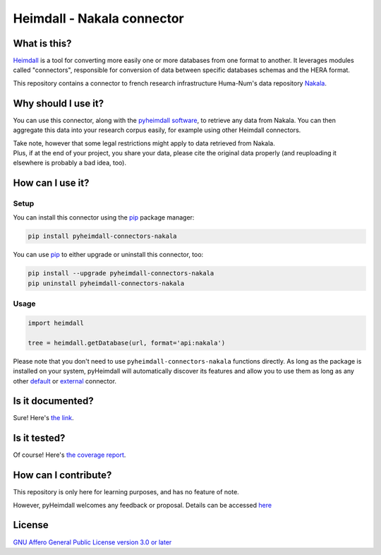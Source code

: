###########################
Heimdall - Nakala connector
###########################

.. image:: https://img.shields.io/badge/license-AGPL3.0-informational?logo=gnu&color=success
   :target: https://www.gnu.org/licenses/agpl-3.0.html
.. image:: https://www.repostatus.org/badges/latest/inactive.svg
   :target: https://www.repostatus.org/#project-statuses
.. image:: https://img.shields.io/badge/documentation-api-green
   :target: https://datasphere.readthedocs.io/projects/heimdall/
.. image:: https://gitlab.huma-num.fr/datasphere/heimdall/connectors/nakala/badges/main/pipeline.svg
   :target: https://gitlab.huma-num.fr/datasphere/heimdall/connectors/nakala/pipelines/latest
.. image:: https://gitlab.huma-num.fr/datasphere/heimdall/connectors/nakala/badges/main/coverage.svg
   :target: https://datasphere.gitpages.huma-num.fr/heimdall/connectors/nakala/coverage/index.html

*************
What is this?
*************

`Heimdall <https://datasphere.readthedocs.io/projects/heimdall/>`_ is a tool for converting more easily one or more databases from one format to another.
It leverages modules called "connectors", responsible for conversion of data between specific databases schemas and the HERA format.

This repository contains a connector to french research infrastructure Huma-Num's data repository `Nakala <https://nakala.fr/>`_.



********************
Why should I use it?
********************

You can use this connector, along with the `pyheimdall software <https://gitlab.huma-num.fr/datasphere/heimdall/python>`_, to retrieve any data from Nakala.
You can then aggregate this data into your research corpus easily, for example using other Heimdall connectors.

| Take note, however that some legal restrictions might apply to data retrieved from Nakala.
| Plus, if at the end of your project, you share your data, please cite the original data properly (and reuploading it elsewhere is probably a bad idea, too).



*****************
How can I use it?
*****************

Setup
=====

You can install this connector using the `pip <https://pip.pypa.io/en/stable/>`_ package manager:

.. code-block:: bash

   pip install pyheimdall-connectors-nakala

You can use `pip <https://pip.pypa.io/en/stable/>`_ to either upgrade or uninstall this connector, too:

.. code-block:: bash

   pip install --upgrade pyheimdall-connectors-nakala
   pip uninstall pyheimdall-connectors-nakala

Usage
=====

.. code-block:: python

   import heimdall

   tree = heimdall.getDatabase(url, format='api:nakala')

Please note that you don't need to use ``pyheimdall-connectors-nakala`` functions directly.
As long as the package is installed on your system, pyHeimdall will automatically discover its features and allow you to use them as long as any other `default <https://gitlab.huma-num.fr/datasphere/heimdall/python/-/tree/main/src/heimdall/connectors>`_ or `external <https://gitlab.huma-num.fr/datasphere/heimdall/connectors>`_ connector.

*****************
Is it documented?
*****************

Sure!
Here's `the link <https://datasphere.readthedocs.io/projects/heimdall/>`_.



*************
Is it tested?
*************

Of course!
Here's `the coverage report <https://datasphere.gitpages.huma-num.fr/heimdall/connectors/nakala/coverage/index.html>`_.


*********************
How can I contribute?
*********************

This repository is only here for learning purposes, and has no feature of note.

However, pyHeimdall welcomes any feedback or proposal.
Details can be accessed `here <https://gitlab.huma-num.fr/datasphere/heimdall/python/-/blob/main/CONTRIBUTING.rst>`_

*******
License
*******

`GNU Affero General Public License version 3.0 or later <https://choosealicense.com/licenses/agpl/>`_
